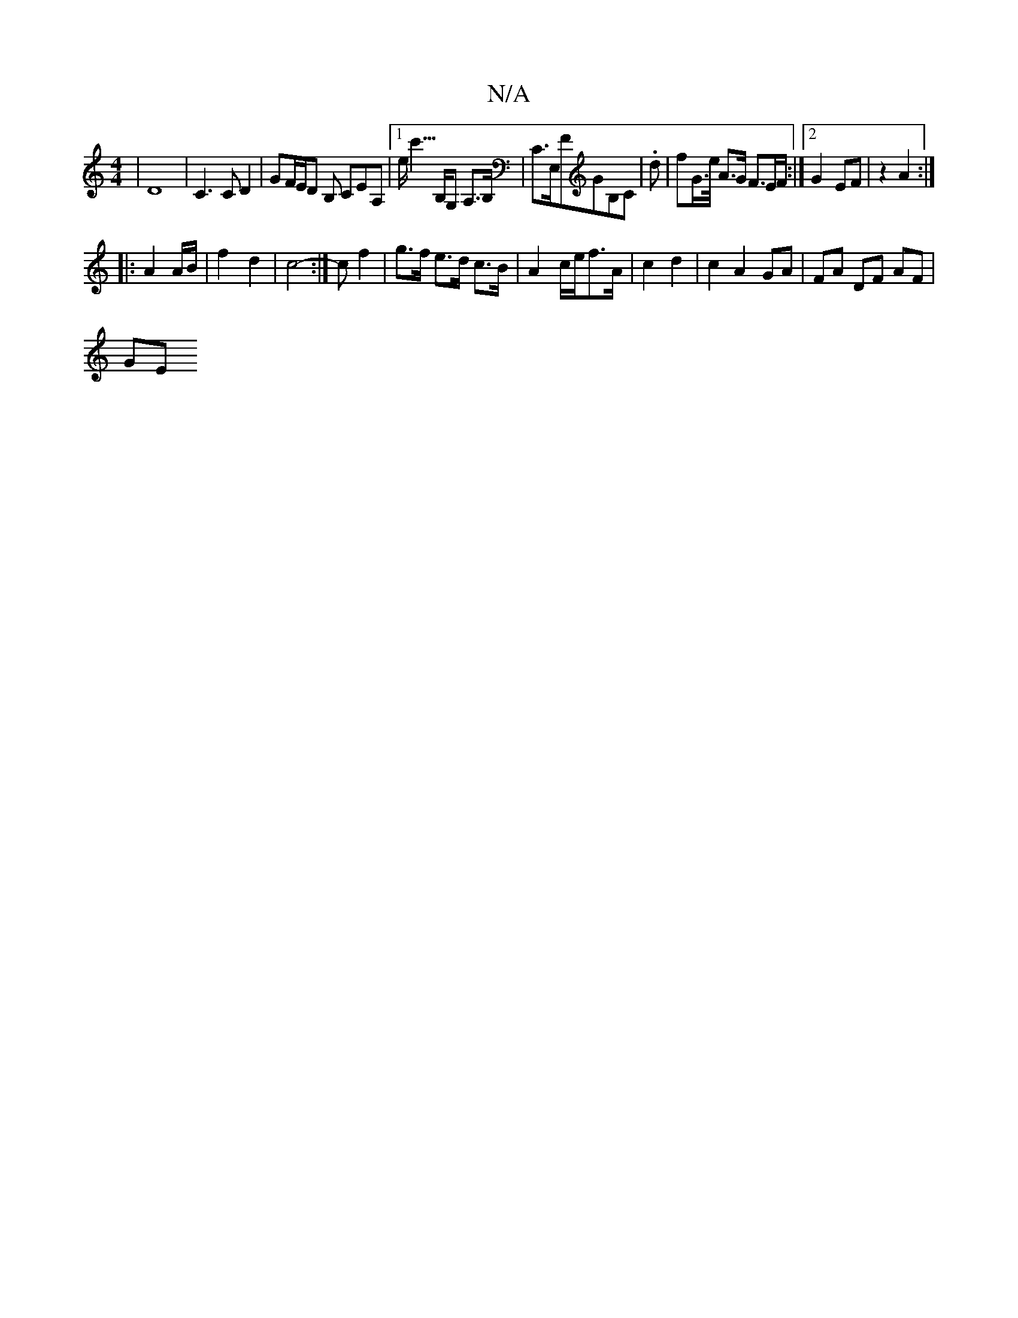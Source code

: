 X:1
T:N/A
M:4/4
R:N/A
K:Cmajor
|D8| C3 C D2 | GF/E/D B, CEA, |1 e<c'>B,G, A,>B, | C>E,FGB,C | .d- |fG/>e/ A>G F3/E/F/:|2 G2 EF|z2 A2:|
|: A2 A/B/ | f2- d2 | c4 :|- c f2 | g>f e>d c>B| A2- c/2e/2f3/2A/2|c2 d2|c2 A2 GA|FA DF AF|
(3GE